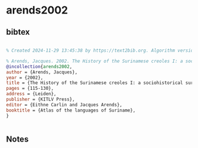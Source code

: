 * arends2002




** bibtex

#+NAME: bibtex
#+BEGIN_SRC bibtex

% Created 2024-11-29 13:45:38 by https://text2bib.org. Algorithm version 2024-11-04 17:44:32.

% Arends, Jacques. 2002. The History of the Surinamese creoles I: a sociohistorical survey. In Eithne Carlin and Jacques Arends (eds) Atlas of the languages of Suriname, 115-130. Leiden: KITLV Press
@incollection{arends2002,
author = {Arends, Jacques},
year = {2002},
title = {The History of the Surinamese creoles I: a sociohistorical survey},
pages = {115-130},
address = {Leiden},
publisher = {KITLV Press},
editor = {Eithne Carlin and Jacques Arends},
booktitle = {Atlas of the languages of Suriname},
}


#+END_SRC




** Notes

